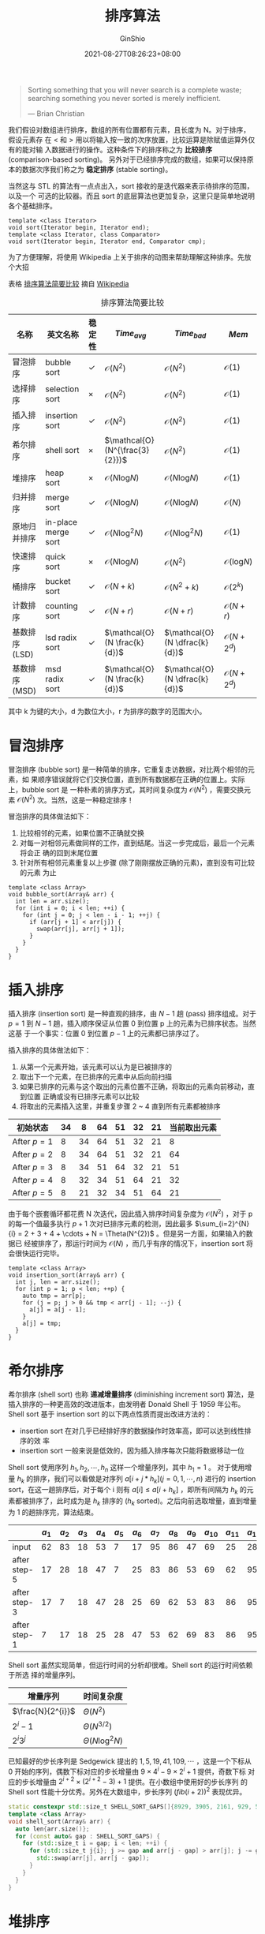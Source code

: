 #+hugo_categories: Algorithm⁄DataStructure
#+hugo_tags: Note Sort
#+hugo_draft: false
#+hugo_locale: zh
#+hugo_lastmod: 2022-04-07T18:16:36+08:00
#+hugo_auto_set_lastmod: nil
#+hugo_front_matter_key_replace: author>authors
#+hugo_custom_front_matter: :series ["数据结构与算法分析"] :series_weight 7
#+title: 排序算法
#+author: GinShio
#+date: 2021-08-27T08:26:23+08:00
#+email: ginshio78@gmail.com
#+description: GinShio | 数据结构与算法分析第七章笔记
#+keywords: Algorithm Note Sort
#+export_file_name: data_strucures_and_algorithm_analysis_007_sorting_algorithm.zh-cn.txt


#+begin_quote
Sorting something that you will never search is a complete waste; searching something you never sorted is merely inefficient.

@@latex:\mbox{@@--- Brian Christian@@latex:}@@
#+end_quote


我们假设对数组进行排序，数组的所有位置都有元素，且长度为 N。对于排序，假设元素存
在 $<$ 和 $>$ 用以将输入按一致的次序放置，比较运算是除赋值运算外仅有的能对输
入数据进行的操作。这种条件下的排序称之为 *比较排序* (comparison-based sorting)。
另外对于已经排序完成的数组，如果可以保持原本的数据次序我们称之为 *稳定排序*
(stable sorting)。

当然这与 STL 的算法有一点点出入，sort 接收的是迭代器来表示待排序的范围，以及一个
可选的比较器。而且 sort 的底层算法也更加复杂，这里只是简单地说明各个基础排序。
#+begin_src c++
template <class Iterator>
void sort(Iterator begin, Iterator end);
template <class Iterator, class Comparator>
void sort(Iterator begin, Iterator end, Comparator cmp);
#+end_src

为了方便理解，将使用 Wikipedia 上关于排序的动图来帮助理解这种排序。先放个大招

表格 [[tbl:comparison_of_algorithm][排序算法简要比较]] 摘自 [[https://en.wikipedia.org/wiki/Sorting_algorithm#Comparison_of_algorithms][Wikipedia]]
#+caption: 排序算法简要比较
#+label: tbl:comparison_of_algorithm
#+name: tbl:comparison_of_algorithm
#+attr_latex: :placement [htb]
|----------------+---------------------+--------+--------------------------------+--------------------------------+---------------------------|
| 名称           | 英文名称            | 稳定性 | \(Time_{avg}\)                 | \(Time_{bad}\)                 | \(Mem\)                   |
|----------------+---------------------+--------+--------------------------------+--------------------------------+---------------------------|
| 冒泡排序       | bubble sort         | $\checkmark$    | $\mathcal{O}(N^{2})$           | $\mathcal{O}(N^{2})$           | $\mathcal{O}(1)$          |
| 选择排序       | selection sort      | $\times$    | $\mathcal{O}(N^{2})$           | $\mathcal{O}(N^{2})$           | $\mathcal{O}(1)$          |
| 插入排序       | insertion sort      | $\checkmark$    | $\mathcal{O}(N^{2})$           | $\mathcal{O}(N^{2})$           | $\mathcal{O}(1)$          |
| 希尔排序       | shell sort          | $\times$    | $\mathcal{O}(N^{\frac{3}{2}})$ | $\mathcal{O}(N^{2})$           | $\mathcal{O}(1)$          |
| 堆排序         | heap sort           | $\times$    | $\mathcal{O}(N\log_{}{N})$     | $\mathcal{O}(N\log_{}{N})$     | $\mathcal{O}(1)$          |
| 归并排序       | merge sort          | $\checkmark$    | $\mathcal{O}(N\log_{}{N})$     | $\mathcal{O}(N\log_{}{N})$     | $\mathcal{O}(N)$          |
| 原地归并排序   | in-place merge sort | $\checkmark$    | $\mathcal{O}(N\log_{}^{2}{N})$ | $\mathcal{O}(N\log_{}^{2}{N})$ | $\mathcal{O}(1)$          |
| 快速排序       | quick sort          | $\times$    | $\mathcal{O}(N\log_{}{N})$     | $\mathcal{O}(N^{2})$           | $\mathcal{O}(\log_{}{N})$ |
| 桶排序         | bucket sort         | $\checkmark$    | $\mathcal{O}(N + k)$           | $\mathcal{O}(N^{2} + k)$       | $\mathcal{O}(2^{k})$      |
| 计数排序       | counting sort       | $\checkmark$    | $\mathcal{O}(N + r)$           | $\mathcal{O}(N + r)$           | $\mathcal{O}(N + r)$      |
| 基数排序 (LSD) | lsd radix sort      | $\checkmark$    | $\mathcal{O}(N \frac{k}{d})$   | $\mathcal{O}(N \dfrac{k}{d})$  | $\mathcal{O}(N + 2^{d})$  |
| 基数排序 (MSD) | msd radix sort      | $\checkmark$    | $\mathcal{O}(N \frac{k}{d})$   | $\mathcal{O}(N \dfrac{k}{d})$  | $\mathcal{O}(N + 2^{d})$  |

其中 k 为键的大小，d 为数位大小，r 为排序的数字的范围大小。



* 冒泡排序
冒泡排序 (bubble sort) 是一种简单的排序，它重复走访数据，对比两个相邻的元素，如
果顺序错误就将它们交换位置，直到所有数据都在正确的位置上。实际上，bubble sort 是
一种朴素的排序方式，其时间复杂度为 $\mathcal{O}(N^{2})$ ，需要交换元素
$\mathcal{O}(N^{2})$ 次。当然，这是一种稳定排序！

冒泡排序的具体做法如下：
  1. 比较相邻的元素，如果位置不正确就交换
  2. 对每一对相邻元素做同样的工作，直到结尾。当这一步完成后，最后一个元素将会正
     确的回到末尾位置
  3. 针对所有相邻元素重复以上步骤 (除了刚刚摆放正确的元素)，直到没有可比较的元素
     为止

#+attr_html: :width 40%
[[https://upload.wikimedia.org/wikipedia/commons/3/37/Bubble_sort_animation.gif]]

#+begin_src c++
template <class Array>
void bubble_sort(Array& arr) {
  int len = arr.size();
  for (int i = 0; i < len; ++i) {
    for (int j = 0; j < len - i - 1; ++j) {
      if (arr[j + 1] < arr[j]) {
        swap(arr[j], arr[j + 1]);
      }
    }
  }
}
#+end_src



* 插入排序
插入排序 (insertion sort) 是一种直观的排序，由 $N-1$ 趟 (pass) 排序组成。对于
$p=1$ 到 $N-1$ 趟，插入顺序保证从位置 0 到位置 p 上的元素为已排序状态。当然这基
于一个事实：位置 0 到位置 $p-1$ 上的元素都已排序过了。

插入排序的具体做法如下：
  1. 从第一个元素开始，该元素可以认为是已被排序的
  2. 取出下一个元素，在已排序的元素中从后向前扫描
  3. 如果已排序的元素与这个取出的元素位置不正确，将取出的元素向前移动，直到位置
     正确或没有已排序元素可以比较
  4. 将取出的元素插入这里，并重复步骤 2 ~ 4 直到所有元素都被排序

|-------------+----+----+----+----+----+----+--------------|
| 初始状态    | 34 |  8 | 64 | 51 | 32 | 21 | 当前取出元素 |
|-------------+----+----+----+----+----+----+--------------|
| After $p=1$ |  8 | 34 | 64 | 51 | 32 | 21 |            8 |
| After $p=2$ |  8 | 34 | 64 | 51 | 32 | 21 |           64 |
| After $p=3$ |  8 | 34 | 51 | 64 | 32 | 21 |           51 |
| After $p=4$ |  8 | 32 | 34 | 51 | 64 | 21 |           32 |
| After $p=5$ |  8 | 21 | 32 | 34 | 51 | 64 |           21 |

#+attr_html: :width 40%
[[https://upload.wikimedia.org/wikipedia/commons/2/25/Insertion_sort_animation.gif]]

由于每个嵌套循环都花费 N 次迭代，因此插入排序时间复杂度为 $\mathcal{O}(N^{2})$
，对于 p 的每一个值最多执行 $p + 1$ 次对已排序元素的检测，因此最多
$\sum_{i=2}^{N}{i} = 2 + 3 + 4 + \cdots + N = \Theta(N^{2})$ 。但是另一方面，如果输入的数据已
经被排序了，那运行时间为 $\mathcal{O}(N)$ ，而几乎有序的情况下，insertion sort
将会很快运行完毕。

#+begin_src c++
template <class Array>
void insertion_sort(Array& arr) {
  int j, len = arr.size();
  for (int p = 1; p < len; ++p) {
    auto tmp = arr[p];
    for (j = p; j > 0 && tmp < arr[j - 1]; --j) {
      a[j] = a[j - 1];
    }
    a[j] = tmp;
  }
}
#+end_src



* 希尔排序
希尔排序 (shell sort) 也称 *递减增量排序* (diminishing increment sort) 算法，是
插入排序的一种更高效的改进版本，由发明者 Donald Shell 于 1959 年公布。Shell sort
基于 insertion sort 的以下两点性质而提出改进方法的：
  - insertion sort 在对几乎已经排好序的数据操作时效率高，即可以达到线性排序的效
    率
  - insertion sort 一般来说是低效的，因为插入排序每次只能将数据移动一位

Shell sort 使用序列 $h_{1}, h_{2}, \cdots, h_{n}$ 这样一个增量序列，其中 $h_{1}=1$ 。
对于使用增量 $h_{k}$ 的排序，我们可以看做是对序列 $a[i + j * h_{k}] (j = 0, 1,
\cdots, n)$ 进行的 insertion sort，在这一趟排序后，对于每个 i 则有 $a[i] \leq a[i +
h_{k}]$ ，即所有间隔为 $h_{k}$ 的元素都被排序了，此时成为是 $h_{k}$ 排序的
($h_{k}$ sorted)。之后向前选取增量，直到增量为 1 的趟排序完，算法结束。

[[https://upload.wikimedia.org/wikipedia/commons/d/d8/Sorting_shellsort_anim.gif]]

|              | \(a_{1}\) | \(a_{2}\) | \(a_{3}\) | \(a_{4}\) | \(a_{5}\) | \(a_{6}\) | \(a_{7}\) | \(a_{8}\) | \(a_{9}\) | \(a_{10}\) | \(a_{11}\) | \(a_{12}\) |
|--------------+-----------+-----------+-----------+-----------+-----------+-----------+-----------+-----------+-----------+------------+------------+------------|
| input        |        62 |        83 |        18 |        53 |         7 |        17 |        95 |        86 |        47 |         69 |         25 |         28 |
| after step-5 |        17 |        28 |        18 |        47 |         7 |        25 |        83 |        86 |        53 |         69 |         62 |         95 |
| after step-3 |        17 |         7 |        18 |        47 |        28 |        25 |        69 |        62 |        53 |         83 |         86 |         95 |
| after step-1 |         7 |        17 |        18 |        25 |        28 |        47 |        53 |        62 |        69 |         83 |         86 |         95 |

Shell sort 虽然实现简单，但运行时间的分析却很难。Shell sort 的运行时间依赖于所选
择的增量序列。

|-------------------+---------------------------|
| 增量序列          | 时间复杂度                |
|-------------------+---------------------------|
| $\frac{N}{2^{i}}$ | $\Theta(N^{2})$           |
| $2^{i} - 1$       | $\Theta(N^{3/2})$         |
| $2^{i}3^{j}$      | $\Theta(N\log_{}^{2}{N})$ |

已知最好的步长序列是 Sedgewick 提出的 $1, 5, 19, 41, 109, \cdots$ ，这是一个下标从 0
开始的序列，偶数下标对应的步长增量由 $9 \times 4^{i} - 9 \times 2^{i} + 1$ 提供，奇数下标
对应的步长增量由 $2^{i+2} \times (2^{i+2} - 3) + 1$ 提供。在小数组中使用好的步长序列
的 Shell sort 性能十分优秀。另外在大数组中，步长序列 $(fib(i+2))^{2}$ 表现优异。

#+begin_src cpp
static constexpr std::size_t SHELL_SORT_GAPS[]{8929, 3905, 2161, 929, 505, 209, 109, 41, 19, 5, 1};
template <class Array>
void shell_sort(Array& arr) {
  auto len{arr.size()};
  for (const auto& gap : SHELL_SORT_GAPS) {
    for (std::size_t i = gap; i < len; ++i) {
      for (std::size_t j{i}; j >= gap and arr[j - gap] > arr[j]; j -= gap) {
        std::swap(arr[j], arr[j - gap]);
      }
    }
  }
}
#+end_src



* 堆排序
堆排序 (heap sort) 是基于上一篇中提到的 binary heap 的时间复杂度
$\mathcal{O}(N\log_{}{N})$ 的排序算法。如果我们要以升序排序数组，则将数组转换为
一个 max heap，重复将 heap top 元素移除即可获取从大到小的序列。

#+attr_html: :width 40%
[[https://upload.wikimedia.org/wikipedia/commons/1/1b/Sorting_heapsort_anim.gif]]

堆排序分为两个阶段，建立 max heap 与 N 次的移除操作。第一阶段建立 heap 需要最多
$2N$ 次比较，而第二阶段移除元素，每次移除元素最多用到 $2\lfloor\log_{}{i}\rfloor$ 次比较。因
此 heap sort 的最坏时间复杂度为 $\mathcal{O}(N\log_{}{N})$ ，而 heap sort 性能十
分稳定，其平均时间复杂度也是 $\mathcal{O}(N\log_{}{N})$ 。

我们可以利用 heap-order property 实现额外空间复杂度 $\mathcal{O}(1)$ 的原地算法：
在每次将 heap top 移除 heap 时将其与堆尾互换并将堆的尺寸缩小 1，然后利用
percolate down 恢复 heap-order。

#+begin_src c++
template <class Array>
void max_heapify(Array& arr, int start, int end) {
  int dad = start;
  int son = 1 + (dad << 1);
  while (son <= end) {
    if (son + 1 <= end && arr[son] < arr[son + 1]) {
      ++son;
    }
    if (arr[dad] > arr[son]) {
      return;
    }
    swap(arr[dad], arr[son]);
    dad = son;
    son = 1 + (dad << 1);
  }
}
template <class Array>
void heap_sort(Array& arr) {
  int len = arr.size();
  for (int i = (len >> 1) - 1; i >= 0; i--) {
    max_heapify(arr, i, len - 1);
  }
  for (int i = len - 1; i > 0; i--) {
    swap(arr[0], arr[i]);
    max_heapify(arr, 0, i - 1);
  }
}
#+end_src


** 基于堆排序的选择算法
你可能不知道什么是选择算法，但是你应该听过这样一个问题，如何在一个序列中找出第 k
大的元素，当然第 k 小的元素也可以用这种办法。我们可以明确建堆的时间复杂度
$\mathcal{O}(N)$ ，删除的时间复杂度 $\mathcal{O}(k\log_{}{N})$ ，总时间复杂度
$\mathcal{O}(N\log_{}{N})$ 。
#+begin_src cpp
template <class Array>
void max_heapify(Array& a, int i, int heap_size) {
  int l = i * 2 + 1, r = i * 2 + 2, largest = i;
  if (l < heap_size && a[l] > a[largest]) {
    largest = l;
  }
  if (r < heap_size && a[r] > a[largest]) {
    largest = r;
  }
  if (largest != i) {
    swap(a[i], a[largest]);
    max_heapify(a, largest, heap_size);
  }
}
template <class Array>
void build_max_heap(Array& a, int heap_size) {
  for (int i = heap_size / 2; i >= 0; --i) {
    max_heapify(a, i, heap_size);
  }
}
template <class Array>
int selection_algorithm(Array& nums, int k) {
  int heap_size = nums.size();
  const int loop_exit_cond = heap_size - k + 1;
  build_max_heap(nums, heap_size);
  for (int i = nums.size() - 1; i >= loop_exit_cond; --i) {
    swap(nums[0], nums[i]);
    --heap_size;
    max_heapify(nums, 0, heap_size);
  }
  return nums[0];
}
#+end_src



* 归并排序
归并排序 (mergesort) 是 1945 年由 von Neumann 首次提出，以
$\mathcal{O}(N\log_{}{N})$ 最坏情形运行时间运行，而所使用的比较次数几乎是最优解。
mergesort 最基本的操作是合并两个已排序的表，而这个时间是线性的。递归地对前半部分
数据和后半部分数据进行各自归并排序，将排序后的两部分合并得到最终的排序序列。

mergesort 是典型的 *divide-and-conquer* (分而治之) 算法，将问题 divide (分) 为一
些小问题递归求解，并 conquering (治) 的阶段将分的阶段的解修补在一起。

#+attr_html: :width 55%
[[file:../../_build/tikzgen/algo-example-of-merge-sort.svg]]

递归操作是自顶向下的，具体操作方法：
  1. 申请空间，用以存放合并后的已排序序列
  2. 设定指针，指向最初的两个已排序序列的起始位置
  3. 比较指针所指向的元素，选择相对较小的放入合并空间，并移动指针到下一位置
  4. 重复步骤 3 直到某一指针到达序列尾部
  5. 将剩下的所有元素复制到合并空间

#+attr_html: :width 40%
[[https://upload.wikimedia.org/wikipedia/commons/c/c5/Merge_sort_animation2.gif]]

#+begin_src c++
template <class Array>
void merge_impl(Array& array, Array& reg, int start, int end) {
  if (start >= end) {
    return;
  }
  int len = end - start, mid = (len + start) >> 1;
  int start1 = start, end1 = mid;
  int start2 = mid + 1, end2 = end;
  merge_impl(array, reg, start1, end1);
  merge_impl(array, reg, start2, end2);
  int k = start;
  while (start1 <= end1 && start2 <= end2) {
    reg[k++] = array[start1] < array[start2] ? array[start1++] : array[start2++];
  }
  while (start1 <= end1) {
    reg[k++] = array[start1++];
  }
  while (start2 <= end2) {
    reg[k++] = array[start2++];
  }
  for (k = start; k <= end; ++k) {
    array[k] = reg[k];
  }
}
template <class Array>
void merge_sort(Array& array) {
  Array reg{array.size()}; // reg.size == array.size
  merge_impl(array, reg, 0, array.size() - 1);
}
#+end_src

** 归并排序的分析
分析递归程序有一个经典技巧： *给运行时间写出一个递推关系* 。假设 N 是 2 的幂，从
而总可以将它分裂成相等的两部分。对于 $N = 1$ 归并排序所用时间为常数，记作 \[T(1)
= 1.\] 对 N 个数的归并排序用时等于完成两个大小为 $N/2$ 的递归排序所用时间加上合
并时间，记作 \[T(N) = 2T(N/2) + N.\]

  - 第一种方法：对两边同时除以 N，于是 \[\frac{T(N)}{N} = \frac{T(N/2)}{N/2} +
    1, \quad \frac{T(N/2)}{N/2} = \frac{T(N/4)}{N/4} + 1, \quad \cdots \quad, \quad\frac{T(2)}{2} =
    \frac{T(1)}{1} + 1.\]
    将所有这些方程相加，实际上这些中间项都会被消去，我们称之为 *叠缩*
    (telescoping) 求和，最终结果为 \[\frac{T(N)}{N} = \frac{T(1)}{1} +
    \log_{}{N}.\] 由此得到最终答案 \[T(N) = N\log_{}{N} + N =
    \mathcal{O}(N\log_{}{N}).\]


  - 第二种方法：在等式右边不断代入递推关系，得到 \[T(N) = 2T(N/2) + N, \quad T(N) =
    2(2(T(N/4)) + N/2) = 4T(N/4) + N, \quad T(N) = 8T(N/8) + N, \quad \cdots \quad, \quad T(N) =
    2^{k}T(N/2^{k}) + kN.\]
    代入 $k=\log_{}{N}$ 得到 \[T(N) = NT(1) + N\log_{}{N} = N\log_{}{N} + N =
    \mathcal{O}(N\log_{}{N}).\]

归并排序是比较次数最少的排序算法，其运行时间一般依赖于元素的比较与复制所消耗的时
间。复杂的复制操作会降低排序速度，在递归交替层面我们可以从用谨慎地交换两个数组担
任角色的方法，避免其来回的复制。另外复制操作的消耗依赖于编程语言，Java 中类都是
采用引用传递，因此比较耗时很多但相对的移动元素快很多；C/C++ 中大对象的复制是十分
缓慢的，而比较是快速的，可以考虑采用移动语义或者指针来优化复制带来的时间消耗。


** 在链表上进行归并排序
归并排序的递归实现是自顶向下的，而链表上常用自下向上的迭代思路。

首先解释代码中所用到的额外函数：
|-------------------------------+-----------------------------------------------|
| 函数                          | 释义                                          |
|-------------------------------+-----------------------------------------------|
| ~splice(dest, src, iterator)~ | 将 src 中的元素 iterator 转移给 dest          |
| ~merge(dest, src)~            | 将有序的列表 dest 与 src 合并并转移到 dest 中 |
| ~swap(a, b)~                  | 交换两个链表 a 与 b                           |

需要特别注意的是， ~splice~ 是将结点转移，也就是说它直接将结点链接进 dest 而不是
复制结点的值到 dest，因此 src 将不再存在该结点。而 ~merge~ 是将 src 转移进 dest
中，操作完成后 dest 是有序的 dest 与 src 的合并，而 src 中将不再有任何结点。代码
的实现步骤如下：
  1. 取出头结点转移给 transfer
  2. 将 transfer 与 pool[cur] 中的元素合并，并将指针移动到下一个 pool
  3. 重复步骤 2 直到 pool[cur] 为空，将 transfer 的所有元素转移到 pool[cur] 中
  4. 如果 cur 与 end 相等，则将 end 加一
  5. 如果 list 不为空，则重复步骤 1 到 4
  6. 合并 pool 中的所有元素，直到 ~pool[end - 1]~ ，这就是排序之后的 list
#+begin_src c++
void sort(list& l) {
  list transfer;
  list pool[48];
  int end = 0;
  for (int cur = 0; l.size() != 0; cur = 0) {
    splice(transfer, l, l.begin());
    while (cur < end && !empty(pool[cur])) {
      merge(transfer, pool[cur++]);
    }
    swap(pool[cur], transfer);
    if (cur == end) {
      ++end;
    }
  }
  for (int cur = 1; cur < end; ++cur) {
    merge(pool[cur], pool[cur - 1]);
  }
  swap(pool[end - 1], l);
}
#+end_src

有意思的一点，pool[i] 只会接纳 $2^{i} (i \in \mathbb{N})$ 个已排序好的元素，因此
~pool[end - 1]~ 中的是已排序的前半部分，而 ~[0, end - 1)~ 中则分散着后半部分链表。
这种方法是一个稳定排序，时间复杂度 $\mathcal{O}(N\log_{}{N})$ ，并且这不会进行复
制操作而是对结点进行操作。



* 快速排序
快速排序 (quicksort) 是在实践中已知排序算法中最快的，它的平均运行时间
$\mathcal{O}(N\log_{}{N})$ ，最坏情形为 $\mathcal{O}(N^{2})$ ，当然只要稍加努力
就可以避免这种情形。通过将 heapsort 与 quicksort 结合将得到对几乎所有输入的最快
运行时间。

quicksort 同样利用了 divide-and-conquer 的思想，基本算法如下：
  1. 如果 arr 中元素个数是 0 或 1 则返回
  2. 取 arr 中任一元素 e 为 *枢纽元* (pivot)
  3. 将 arr 的其他元素 $arr-\{e\}$ 划分为两个不相交的集合 $arr_{1} = \{x \in
     arr-\{e\} | x \leq e\}$ 和 $arr_{2} = \{x \in arr-\{e\} | x \geq e\}$
  4. 返回 $\{quicksort(arr_{1}), e, quicksort(arr_{2})\}$

#+attr_html: :width 40%
[[https://upload.wikimedia.org/wikipedia/commons/6/6a/Sorting_quicksort_anim.gif]]

显然算法是成立的，可是为什么 quicksort 比 mergesort 快。quicksort 递归的解决两个
子问题并需要线性的划分集合，但这两个子集的大小是不保证相等的，在划分是选择适当的
位置将非常的高效，以至于弥补大小不等的递归带来的消耗甚至超过 mergesort。


** 选择枢纽元
虽然我们可以任意的原则 pivot，但显然一些选择是更优秀的。

 - 错误的 pivot 选择方法 :: 通常将第一个或最后一个作为 pivot 是简单的，如果输入随
   机那还是可以接受的，但如果已经预排序或逆序，那么这将造成劣质的分割，所有元素
   都被划分到一个集合当中。当然这种情况可能发生在所有递归中。这将造成时间花费上
   升到 $\mathcal{O}(N^{2})$ ，而实际上算法什么都没有做。

 - 一种安全的做法 :: 随机选取 pivot 是一种非常安全的策略，但是随机数生成器却是一
   种相对昂贵的。

 - 三数中值的分割法 :: 一个 N 个数的中值是第 $\lfloor N/2 \rfloor$ 个最大的数，pivot 的最好选
   择就是数组的中值。但是计算整个数组的中值无疑会降低算法的速度，往往采用选取三
   个元素并用它们的中值作为 pivot，当然可以随机选取三个值，但一般做法事选取左端、
   右端以及中间三个元素的中值作为 pivot。


** 分割策略
选取 pivot 后，最重要的就是如何处理等于 pivot 的元素，即我们希望将等于 pivot 的
元素均分到 pivot 的两边，保证两边尽可能的平衡。

假设所有元素都不相同，那么我们用双指针 i 和 j 来指向两端的元素，前半部分是小于
pivot 的元素，后半部分则是大于 pivot 的元素。当 i 遇到大于 pivot 的元素时停下来，
等待 j 寻找小于 povit 的元素，交换这两个位置的元素，然后继续，直到 i 和 j 交错，
那么交错的位置就是 pivot 的位置。通过这种方法我们可以很轻松的划分 $arr_{1}$ 和
$arr_{2}$ 。

假设所有元素都是相同的，当遇到等于 pivot 的元素时，显然 ~只让~ 指针 i 停止 (即
$arr_{1} = \{x \in arr-\{e\} | x < e\}$) 或 ~只让~ 指针 j 停止 (即 $arr_{2} =
\{x \in arr-\{e\} | x > e\}$)，都会导致指针偏向其中一边。而都不停止，也是同样的
结果，其时间复杂度会是 $\mathcal{O}(N^{2})$ 。现在仅剩下的方法就是让 i 和 j 在遇
到等于 pivot 的元素时，停下来并交换元素，这样会造成大量无意义的交换，但是可以将
$arr_{1}$ 与 $arr_{2}$ 分割为大小几乎相等的集合，归并排序告诉我们其运行时间为
$\mathcal{O}(N\log_{}{N})$ 。


** 小数组
当然在数组大小很小的时候 (通常认为是 $N \leq 20$)，quicksort 并不如 insertion sort。
因此通常的解决方法是在小数组上不递归地使用 quicksort，而是改为 insertion sort 这
种对小数组有效的排序。这种策略实际上可以节省大约 \(15\%\) (相对自始至终使用
quicksort) 的运行时间。

一种好的 ~截止范围~ (CUTOFF) 是 $N = 10$ ，当然 CUTOFF 在 ~5~ 至 ~20~ 之间都有可
能产生类似的结果。这种做法也避免了一些有害的退化情形。


** 快速排序的分析
在分析之前，给出该算法的相关代码。需要注意的是，在排序范围小于 10 时，会调用
shell sort 为范围进行排序。
#+begin_src cpp
template <class Array>
void shell_sort(Array& arr, std::size_t l, std::size_t r) {
  for (const auto& gap : SHELL_SORT_GAPS) {
  std::size_t base{l + gap};
    for (std::size_t i = base; i <= r; ++i) {
      for (std::size_t j{i}; j >= base and arr[j - gap] > arr[j]; j -= gap) {
        std::swap(arr[j], arr[j - gap]);
      }
    }
  }
}
template <class Array, class Element = typename Array::value_type>
const Element& get_pivot(Array& arr, std::size_t l, std::size_t r) {
  std::size_t mid{(l + r) >> 1};
  if (arr[mid] < arr[l]) {
    std::swap(arr[l], arr[mid]);
  }
  if (arr[r] < arr[l]) {
    std::swap(arr[l], arr[r]);
  }
  if (arr[r] < arr[mid]) {
    std::swap(arr[r], arr[mid]);
  }
  std::swap(arr[mid], arr[r - 1]);
  return arr[r - 1];
}
template <class Array>
void quicksort(Array& arr, std::size_t l, std::size_t r) {
  if (r < l + 10) {
    return shell_sort(arr, l, r);
  }
  auto pivot{get_pivot(arr, l, r)};
  std::size_t i{l}, j{r - 1};
  while (true) {
    while (arr[++i] < pivot) {
      continue;
    }
    while (pivot < arr[--j]) {
      continue;
    }
    if (i < j) {
      std::swap(arr[i], arr[j]);
    } else {
      break;
    }
  }
  std::swap(arr[i], arr[r - 1]);
  quicksort(arr, l, i - 1);
  quicksort(arr, i + 1, r);
}
template <class Array>
void quicksort(Array& arr) {
  quicksort(arr, 0ll, arr.size() - 1ll);
}
#+end_src

对快排进行如同归并排序那样的分析。可以肯定的是 $T(0) = T(1) = 1$ 和 $T(N) =
T(i) + T(N - i - 1) + cN$ ，我们需要考虑三种情况：
  - 最坏情形的分析 ::
    这种情况下，我们可以认为 pivot 始终是最小元素，那么可以认为 $T(N) =
    T(N - 1) + cN$ ，通过递推关系我们可以得到 \[T(N) = T(1) + c\sum_{i=2}^{N}{i} =
    \mathcal{O}(N^{2}).\]
  - 最佳情形的分析 ::
     这种情况下，我们可以认为 pivot 始终位于中间，为了简化假设两个集合的大小恰好
    为原大小的一半。可以发现 $T(N) = 2T(N/2) + cN$ ，与归并排序一样，最终我们可
    以得到 \[T(N) = cN\log_{}{N} + N = \mathcal{O}(N\log_{}{N}).\]

  - 平均情形的分析 ::
     当然这是最难的部分，我们假设对于 $arr_{1}$ 每个大小都是等可能的，因此每个大
    小均有 $1 / N$ 的概率。由此可知 $T(i)$ 的平均值为 $(1/N)
    \sum_{j=0}^{N-1}{T(j)}$ ，代入 $T(N) = T(i) + T(N - i - 1) + cN$ 得到 \[T(N) =
    \frac{2}{N}[\sum_{j=0}^{N-1}{T(j)}]+cN.\] 两边同时乘以 $N$ 可以消去分母上的 $N$
    得到 \[NT(N) = 2[\sum_{j=0}^{N-1}{T(j)}]+cN.\] 如果为 $T(N-1)$ 也这样做则可以得
    到 \[(N-1)T(N-1) = 2[\sum_{j=0}^{N-2}{T(j)}]+c(N-1)^{2}.\] 将上面两个式子相减可
    以消去其中的求和符号 \[NT(N) - (N-1)T(N-1) = 2T(N-1) + 2cN - c.\] 去除 $-c$
    并改写为 $T(N)$ 与 $T(N-1)$ 的关系式
    \[\frac{T(N)}{N+1}=\frac{T(N-1)}{N}+\frac{2c}{N+1}.\] 如此进行 telescoping
    求和即可得到 \[\frac{T(N)}{N+1} = \mathcal{O}(\log_{}{N}).\] 即 $T(N) =
    \mathcal{O}(N\log_{}{N})$ 。


** 基于快速排序的选择问题
选择问题 (selection problem) 可以使用 quicksort 来解决，之前介绍了使用 heapsort
的 $\mathcal{O}(N + k\log_{}{N})$ 选择算法，而查询中值的话这个算法达到了
$\mathcal{O}(N\log_{}{N})$ ，这个所用时间可以给数组排序。因此我们期望获得一个更
好的时间界。

实际上这个新的方法，查找集合 $arr$ 中第 $k$ 个最小的算法几乎与 quicksort 基本相
同，我们将这个算法称为 *快速选择* (quickselect)，令 $|arr_{i}|$ 为 $arr_{i}$ 中
的元素个数，步骤如下：
  1. 如果 $|arr| = 1$ ，那么 $k = 1$ 并将 $arr$ 中的元素作为答案返回。如果正在使
     用小数组的截止方法且 $|arr| \leq CUTOFF$ ，则将 $arr$ 排序并返回第 $k$ 个最小
     元
  2. 选取一个 pivot $e \in arr$
  3. 将集合 $arr-{e}$ 分割成 $arr_{1}$ 与 $arr_{2}$ ，就像 quicksort 中那样
  4. 如果 $k \leq |arr_{1}|$ ，那么第 $k$ 个最小元必然在 $arr_{1}$ 中，这种情况下直
     接返回 $quickselect(arr_{1}, k)$ 。如果 $k = 1 + |arr_{1}|$ 那么 pivot 就是
     第 $k$ 个最小元。否则我们进行一次递归并返回 $quickselect(arr_{2}, k -
     1 - |arr_{1}|)$

与 quicksort 相比 quickselect 只进行了一次递归调用而不是两次，最坏时间复杂度与
quicksort 相同，但平均时间复杂度是 $\mathcal{O}(N)$ 。
#+begin_src cpp
// get_pivot 与 shell_sort 两个函数与 quicksort 中相同
// quickselect 与 quicksort 极为相似
template <class Array>
void quickselect(const std::size_t& k, Array& arr, std::size_t l, std::size_t r) {
  if (l == r && k == 1) {
    return;
  }
  if (r < l + 10) {
    return shell_sort(arr, l, r);
  }
  auto pivot{get_pivot(arr, l, r)};
  std::size_t i{l}, j{r - 1};
  while (true) {
    while (arr[++i] < pivot) {
      continue;
    }
    while (pivot < arr[--j]) {
      continue;
    }
    if (i < j) {
      std::swap(arr[i], arr[j]);
    } else {
      break;
    }
  }
  std::swap(arr[i], arr[r - 1]);
  auto len_1{i - l};
  if (len_1 != k - 1) {
    k <= len_1 ? quickselect(k, arr, l, i - 1) : quickselect(k - len_1 - 1, arr, i + 1, r);
  }
}
template <class Array>
void quickselect(Array& arr, int k) {
  quickselect(k, arr, 0ll, arr.size() - 1ll);
}
#+end_src



* 间接排序
对于排序来说，其中会有大量的比较与交换，一个难于复制的大对象所带来的时间成本是无
法忽略的。解决方法也很简单，利用一个指向元素的指针所组成的数组，排序这些指针，从
而确定元素的位置，而不是实际上的复制操作。这种被称为 *中间置换* (in-situ
permutation) 算法，之前介绍的对链表的排序就是这种算法。

但是对于数组这种顺序存储的结构，我们需要生成一个指针数组，并对指针数组进行
in-situ permutation。这样即使最终排序好指针数组，也需要写回原始数组，一种简单的
方法是开辟等长的数组，将其按照指针数组的顺序复制一份，再复制回原始数组。其代价是
$\mathcal{O}(N)$ 的额外空间复杂度与 $\mathcal{O}(2N)$ 的复制次数。

不过在优化之前，需要简单的理解一个问题。当我们需要交换 ~a[2]~ 与 ~a[4]~ 时，需要
有一个临时变量存储 ~a[2]~ ，以防 ~a[2]~ 不能被正确交换。如果需要交换三个元素，那
么我们可以使用一个临时变量与 ~4~ 次赋值操作完成这个流程。将其应用在 in-situ
permutation 上，初始位置的 ~a[i]~ 存储到 tmp 中，让后将 ~p[i]~ 所指向的元素赋值
到 ~a[i]~ 中，以此重复直到循环结束，将 tmp 赋值到正确的位置。这样一个长度为 $L$
的循环只需要 $L+1$ 次赋值，当然长度为 1 时不需要赋值。

那么对于给定 N 个元素的数组，令 $C_{L}$ 是长度为 $L$ 的循环的次数，元素的赋值次
数 $M$ 如下 \[M = N - C_{1} + C_{2} + C_{3} + \cdots + C_{N}.\] 最好的情况是全是长度
为 1 的循环，即每个元素都在正确的位置上，这样就不需要赋值。最坏情况是有 $N/2$ 个
长度为 2 的循环，此时需要 $3N / 2$ 次赋值。



* 非比较排序
在任何只使用比较的排序算法的最坏时间复杂度为 $\Omega(N\log_{}{N})$ ，但是我们可
以在某些情况下以 $\mathcal{O}(N)$ 时间进行排序。

** 桶排序
一个简单的例子是 *桶排序* (bucket sort)，其将元素分到有限个桶中，每个桶再进行分
别排序。当要被排序的数组内的数值是均匀分配的时候，桶排序使用线性时间 $\Theta(n)$ 。

桶排序的步骤如下：
  1. 设置一个定量的数组当作空桶子
  2. 访问序列并将元素一个一个放到对应的桶子去
  3. 对每个不是空的桶子进行排序
  4. 从不是空的桶子里把元素再放回原来的序列中


** 计数排序
计数排序 (counting sort) 将设置一个额外的数组，其中第 i 个元素是待排序数组中值等
于 i 的元素的个数，然后根据额外数组来排序。算法的步骤如下：
  1. 找出待排序的数组中最大和最小的元素
  2. 统计数组中每个值为 i 的元素出现的次数，存入额外数组的第 i 项
  3. 反向填充目标数组


** 基数排序
基数排序 (radix sort) 是将待排序元素按一定位进行分割，然后按每个数位进行比较。实
现方式可以采用两种不同的策略，即 LSD (Least Significant Digital) 与 MSD (Most
Significant Digital)，LSD 采用从最右位开始排序，MSD 采用从最左位开始排序。

radix sort 不止可以对整数进行排序，还可以用于字符串或特定格式的浮点数，为了方便
以整数为例，算法的步骤如下：
  1. 将所有待比较数值统一为同样的数位长度，数位较短的数前面补零
  2. 从最低位开始，将元素放入对应数位的桶中进行排序
  3. 按照顺序从桶中取出元素，并重复步骤 2 直到元素最高位被排序
  4. 最终序列为已排序序列

基数排序的时间复杂度是 $\mathcal{O}(kN)$ ，其中 $N$ 是排序元素个数， $k$ 是数字
位数。当然 $k > \log_{}{N}$ 时 radix sort 并不比比较排序更优秀。

#+begin_comment
,* 外部排序
TODO
#+end_comment
